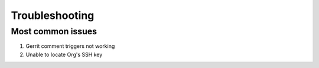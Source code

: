 ###############
Troubleshooting
###############

Most common issues
==================

#. Gerrit comment triggers not working
#. Unable to locate Org's SSH key

